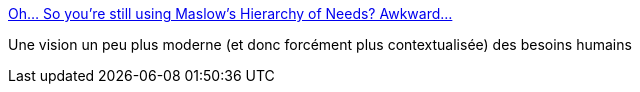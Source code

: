 :jbake-type: post
:jbake-status: published
:jbake-title: Oh... So you’re still using Maslow’s Hierarchy of Needs? Awkward...
:jbake-tags: psychologie,évolution,_mois_mai,_année_2020
:jbake-date: 2020-05-18
:jbake-depth: ../
:jbake-uri: shaarli/1589794367000.adoc
:jbake-source: https://nicolas-delsaux.hd.free.fr/Shaarli?searchterm=https%3A%2F%2Fux.christmas%2F2019%2F4&searchtags=psychologie+%C3%A9volution+_mois_mai+_ann%C3%A9e_2020
:jbake-style: shaarli

https://ux.christmas/2019/4[Oh... So you’re still using Maslow’s Hierarchy of Needs? Awkward...]

Une vision un peu plus moderne (et donc forcément plus contextualisée) des besoins humains
